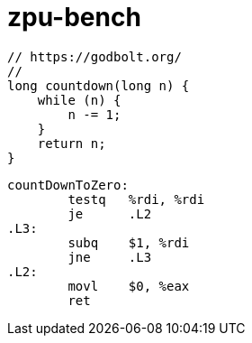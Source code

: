 = zpu-bench

----
// https://godbolt.org/
//
long countdown(long n) {
    while (n) {
        n -= 1;
    }
    return n;
}
----

----
countDownToZero:
        testq   %rdi, %rdi
        je      .L2
.L3:
        subq    $1, %rdi
        jne     .L3
.L2:
        movl    $0, %eax
        ret
----
